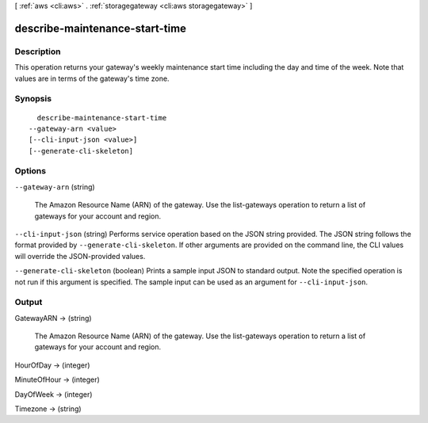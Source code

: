 [ :ref:`aws <cli:aws>` . :ref:`storagegateway <cli:aws storagegateway>` ]

.. _cli:aws storagegateway describe-maintenance-start-time:


*******************************
describe-maintenance-start-time
*******************************



===========
Description
===========



This operation returns your gateway's weekly maintenance start time including the day and time of the week. Note that values are in terms of the gateway's time zone.



========
Synopsis
========

::

    describe-maintenance-start-time
  --gateway-arn <value>
  [--cli-input-json <value>]
  [--generate-cli-skeleton]




=======
Options
=======

``--gateway-arn`` (string)


  The Amazon Resource Name (ARN) of the gateway. Use the  list-gateways operation to return a list of gateways for your account and region.

  

``--cli-input-json`` (string)
Performs service operation based on the JSON string provided. The JSON string follows the format provided by ``--generate-cli-skeleton``. If other arguments are provided on the command line, the CLI values will override the JSON-provided values.

``--generate-cli-skeleton`` (boolean)
Prints a sample input JSON to standard output. Note the specified operation is not run if this argument is specified. The sample input can be used as an argument for ``--cli-input-json``.



======
Output
======

GatewayARN -> (string)

  

  The Amazon Resource Name (ARN) of the gateway. Use the  list-gateways operation to return a list of gateways for your account and region.

  

  

HourOfDay -> (integer)

  

  

MinuteOfHour -> (integer)

  

  

DayOfWeek -> (integer)

  

  

Timezone -> (string)

  

  

